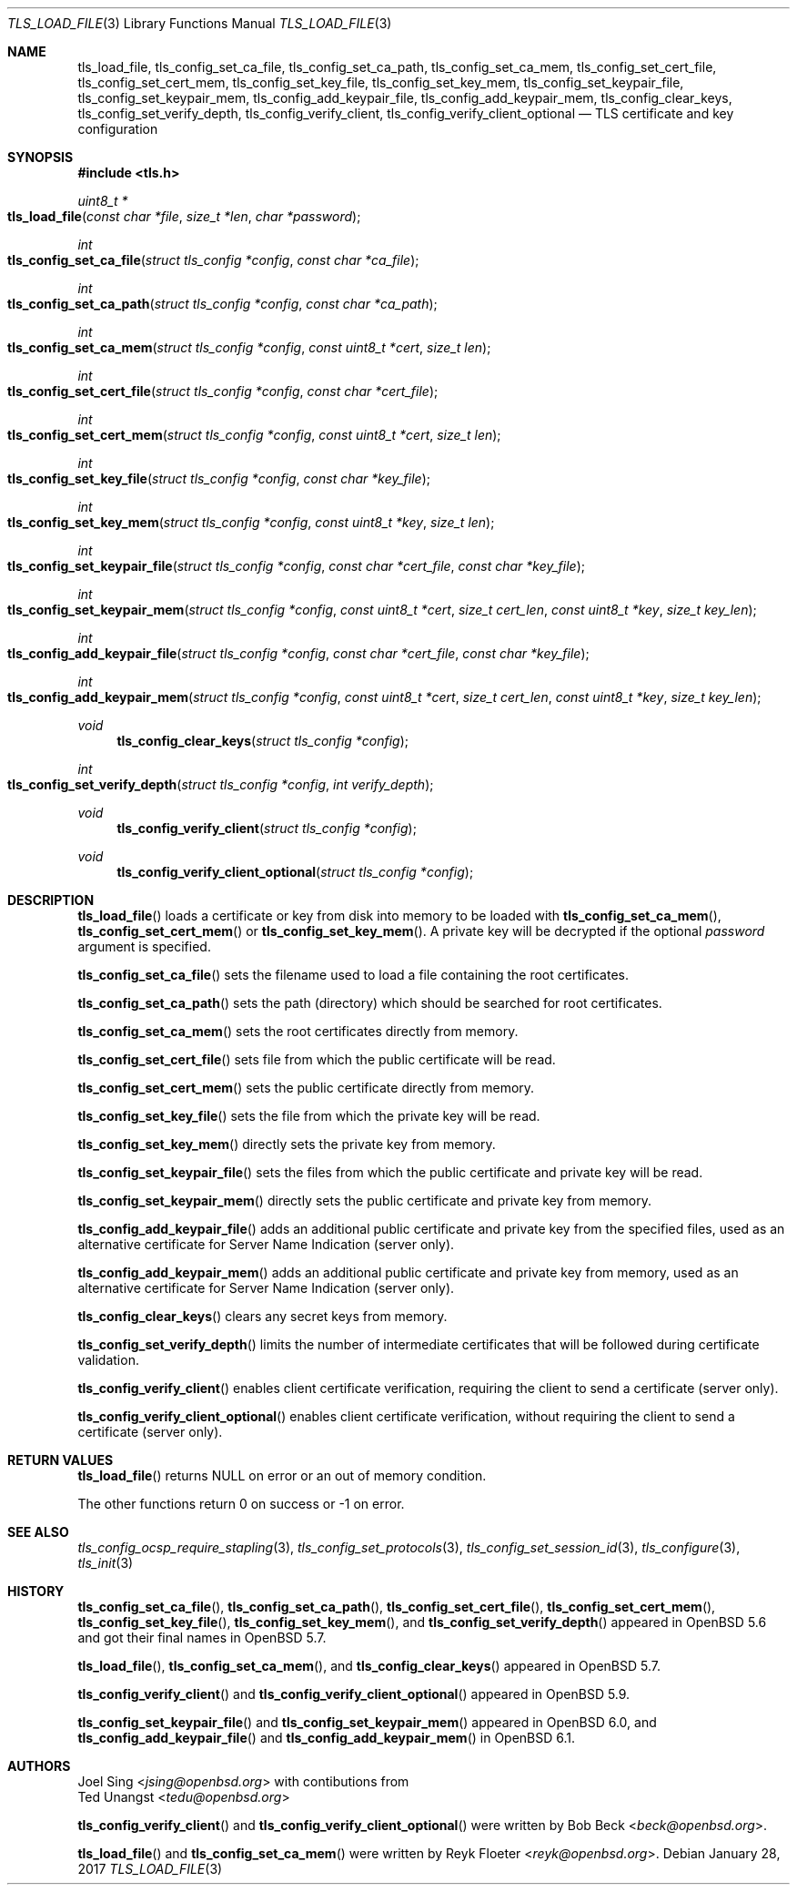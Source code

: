 .\" $OpenBSD: tls_load_file.3,v 1.3 2017/01/28 00:59:36 schwarze Exp $
.\"
.\" Copyright (c) 2014 Ted Unangst <tedu@openbsd.org>
.\" Copyright (c) 2015 Reyk Floeter <reyk@openbsd.org>
.\" Copyright (c) 2015 Bob Beck <beck@openbsd.org>
.\" Copyright (c) 2016, 2017 Joel Sing <jsing@openbsd.org>
.\"
.\" Permission to use, copy, modify, and distribute this software for any
.\" purpose with or without fee is hereby granted, provided that the above
.\" copyright notice and this permission notice appear in all copies.
.\"
.\" THE SOFTWARE IS PROVIDED "AS IS" AND THE AUTHOR DISCLAIMS ALL WARRANTIES
.\" WITH REGARD TO THIS SOFTWARE INCLUDING ALL IMPLIED WARRANTIES OF
.\" MERCHANTABILITY AND FITNESS. IN NO EVENT SHALL THE AUTHOR BE LIABLE FOR
.\" ANY SPECIAL, DIRECT, INDIRECT, OR CONSEQUENTIAL DAMAGES OR ANY DAMAGES
.\" WHATSOEVER RESULTING FROM LOSS OF USE, DATA OR PROFITS, WHETHER IN AN
.\" ACTION OF CONTRACT, NEGLIGENCE OR OTHER TORTIOUS ACTION, ARISING OUT OF
.\" OR IN CONNECTION WITH THE USE OR PERFORMANCE OF THIS SOFTWARE.
.\"
.Dd $Mdocdate: January 28 2017 $
.Dt TLS_LOAD_FILE 3
.Os
.Sh NAME
.Nm tls_load_file ,
.Nm tls_config_set_ca_file ,
.Nm tls_config_set_ca_path ,
.Nm tls_config_set_ca_mem ,
.Nm tls_config_set_cert_file ,
.Nm tls_config_set_cert_mem ,
.Nm tls_config_set_key_file ,
.Nm tls_config_set_key_mem ,
.Nm tls_config_set_keypair_file ,
.Nm tls_config_set_keypair_mem ,
.Nm tls_config_add_keypair_file ,
.Nm tls_config_add_keypair_mem ,
.Nm tls_config_clear_keys ,
.Nm tls_config_set_verify_depth ,
.Nm tls_config_verify_client ,
.Nm tls_config_verify_client_optional
.Nd TLS certificate and key configuration
.Sh SYNOPSIS
.In tls.h
.Ft uint8_t *
.Fo tls_load_file
.Fa "const char *file"
.Fa "size_t *len"
.Fa "char *password"
.Fc
.Ft int
.Fo tls_config_set_ca_file
.Fa "struct tls_config *config"
.Fa "const char *ca_file"
.Fc
.Ft int
.Fo tls_config_set_ca_path
.Fa "struct tls_config *config"
.Fa "const char *ca_path"
.Fc
.Ft int
.Fo tls_config_set_ca_mem
.Fa "struct tls_config *config"
.Fa "const uint8_t *cert"
.Fa "size_t len"
.Fc
.Ft int
.Fo tls_config_set_cert_file
.Fa "struct tls_config *config"
.Fa "const char *cert_file"
.Fc
.Ft int
.Fo tls_config_set_cert_mem
.Fa "struct tls_config *config"
.Fa "const uint8_t *cert"
.Fa "size_t len"
.Fc
.Ft int
.Fo tls_config_set_key_file
.Fa "struct tls_config *config"
.Fa "const char *key_file"
.Fc
.Ft int
.Fo tls_config_set_key_mem
.Fa "struct tls_config *config"
.Fa "const uint8_t *key"
.Fa "size_t len"
.Fc
.Ft int
.Fo tls_config_set_keypair_file
.Fa "struct tls_config *config"
.Fa "const char *cert_file"
.Fa "const char *key_file"
.Fc
.Ft int
.Fo tls_config_set_keypair_mem
.Fa "struct tls_config *config"
.Fa "const uint8_t *cert"
.Fa "size_t cert_len"
.Fa "const uint8_t *key"
.Fa "size_t key_len"
.Fc
.Ft int
.Fo tls_config_add_keypair_file
.Fa "struct tls_config *config"
.Fa "const char *cert_file"
.Fa "const char *key_file"
.Fc
.Ft int
.Fo tls_config_add_keypair_mem
.Fa "struct tls_config *config"
.Fa "const uint8_t *cert"
.Fa "size_t cert_len"
.Fa "const uint8_t *key"
.Fa "size_t key_len"
.Fc
.Ft void
.Fn tls_config_clear_keys "struct tls_config *config"
.Ft int
.Fo tls_config_set_verify_depth
.Fa "struct tls_config *config"
.Fa "int verify_depth"
.Fc
.Ft void
.Fn tls_config_verify_client "struct tls_config *config"
.Ft void
.Fn tls_config_verify_client_optional "struct tls_config *config"
.Sh DESCRIPTION
.Fn tls_load_file
loads a certificate or key from disk into memory to be loaded with
.Fn tls_config_set_ca_mem ,
.Fn tls_config_set_cert_mem
or
.Fn tls_config_set_key_mem .
A private key will be decrypted if the optional
.Ar password
argument is specified.
.Pp
.Fn tls_config_set_ca_file
sets the filename used to load a file
containing the root certificates.
.Pp
.Fn tls_config_set_ca_path
sets the path (directory) which should be searched for root
certificates.
.Pp
.Fn tls_config_set_ca_mem
sets the root certificates directly from memory.
.Pp
.Fn tls_config_set_cert_file
sets file from which the public certificate will be read.
.Pp
.Fn tls_config_set_cert_mem
sets the public certificate directly from memory.
.Pp
.Fn tls_config_set_key_file
sets the file from which the private key will be read.
.Pp
.Fn tls_config_set_key_mem
directly sets the private key from memory.
.Pp
.Fn tls_config_set_keypair_file
sets the files from which the public certificate and private key will be read.
.Pp
.Fn tls_config_set_keypair_mem
directly sets the public certificate and private key from memory.
.Pp
.Fn tls_config_add_keypair_file
adds an additional public certificate and private key from the specified files,
used as an alternative certificate for Server Name Indication (server only).
.Pp
.Fn tls_config_add_keypair_mem
adds an additional public certificate and private key from memory,
used as an alternative certificate for Server Name Indication (server only).
.Pp
.Fn tls_config_clear_keys
clears any secret keys from memory.
.Pp
.Fn tls_config_set_verify_depth
limits the number of intermediate certificates that will be followed during
certificate validation.
.Pp
.Fn tls_config_verify_client
enables client certificate verification, requiring the client to send
a certificate (server only).
.Pp
.Fn tls_config_verify_client_optional
enables client certificate verification, without requiring the client
to send a certificate (server only).
.Sh RETURN VALUES
.Fn tls_load_file
returns
.Dv NULL
on error or an out of memory condition.
.Pp
The other functions return 0 on success or -1 on error.
.Sh SEE ALSO
.Xr tls_config_ocsp_require_stapling 3 ,
.Xr tls_config_set_protocols 3 ,
.Xr tls_config_set_session_id 3 ,
.Xr tls_configure 3 ,
.Xr tls_init 3
.Sh HISTORY
.Fn tls_config_set_ca_file ,
.Fn tls_config_set_ca_path ,
.Fn tls_config_set_cert_file ,
.Fn tls_config_set_cert_mem ,
.Fn tls_config_set_key_file ,
.Fn tls_config_set_key_mem ,
and
.Fn tls_config_set_verify_depth
appeared in
.Ox 5.6
and got their final names in
.Ox 5.7 .
.Pp
.Fn tls_load_file ,
.Fn tls_config_set_ca_mem ,
and
.Fn tls_config_clear_keys
appeared in
.Ox 5.7 .
.Pp
.Fn tls_config_verify_client
and
.Fn tls_config_verify_client_optional
appeared in
.Ox 5.9 .
.Pp
.Fn tls_config_set_keypair_file
and
.Fn tls_config_set_keypair_mem
appeared in
.Ox 6.0 ,
and
.Fn tls_config_add_keypair_file
and
.Fn tls_config_add_keypair_mem
in
.Ox 6.1 .
.Sh AUTHORS
.An Joel Sing Aq Mt jsing@openbsd.org
with contibutions from
.An Ted Unangst Aq Mt tedu@openbsd.org
.Pp
.An -nosplit
.Fn tls_config_verify_client
and
.Fn tls_config_verify_client_optional
were written by
.An Bob Beck Aq Mt beck@openbsd.org .
.Pp
.Fn tls_load_file
and
.Fn tls_config_set_ca_mem
were written by
.An Reyk Floeter Aq Mt reyk@openbsd.org .
